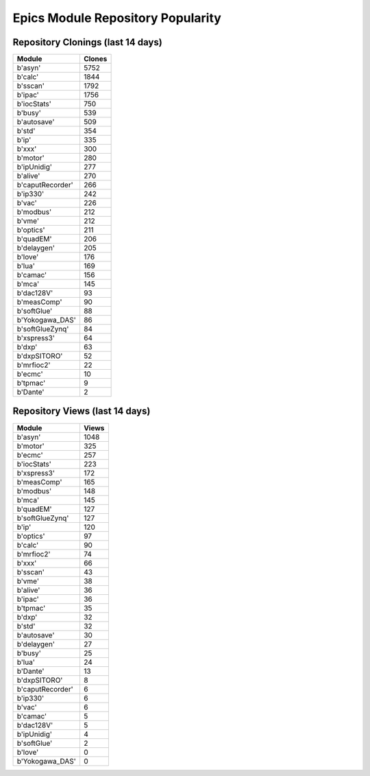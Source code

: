 ==================================
Epics Module Repository Popularity
==================================



Repository Clonings (last 14 days)
----------------------------------
.. csv-table::
   :header: Module, Clones

   b'asyn', 5752
   b'calc', 1844
   b'sscan', 1792
   b'ipac', 1756
   b'iocStats', 750
   b'busy', 539
   b'autosave', 509
   b'std', 354
   b'ip', 335
   b'xxx', 300
   b'motor', 280
   b'ipUnidig', 277
   b'alive', 270
   b'caputRecorder', 266
   b'ip330', 242
   b'vac', 226
   b'modbus', 212
   b'vme', 212
   b'optics', 211
   b'quadEM', 206
   b'delaygen', 205
   b'love', 176
   b'lua', 169
   b'camac', 156
   b'mca', 145
   b'dac128V', 93
   b'measComp', 90
   b'softGlue', 88
   b'Yokogawa_DAS', 86
   b'softGlueZynq', 84
   b'xspress3', 64
   b'dxp', 63
   b'dxpSITORO', 52
   b'mrfioc2', 22
   b'ecmc', 10
   b'tpmac', 9
   b'Dante', 2



Repository Views (last 14 days)
-------------------------------
.. csv-table::
   :header: Module, Views

   b'asyn', 1048
   b'motor', 325
   b'ecmc', 257
   b'iocStats', 223
   b'xspress3', 172
   b'measComp', 165
   b'modbus', 148
   b'mca', 145
   b'quadEM', 127
   b'softGlueZynq', 127
   b'ip', 120
   b'optics', 97
   b'calc', 90
   b'mrfioc2', 74
   b'xxx', 66
   b'sscan', 43
   b'vme', 38
   b'alive', 36
   b'ipac', 36
   b'tpmac', 35
   b'dxp', 32
   b'std', 32
   b'autosave', 30
   b'delaygen', 27
   b'busy', 25
   b'lua', 24
   b'Dante', 13
   b'dxpSITORO', 8
   b'caputRecorder', 6
   b'ip330', 6
   b'vac', 6
   b'camac', 5
   b'dac128V', 5
   b'ipUnidig', 4
   b'softGlue', 2
   b'love', 0
   b'Yokogawa_DAS', 0
